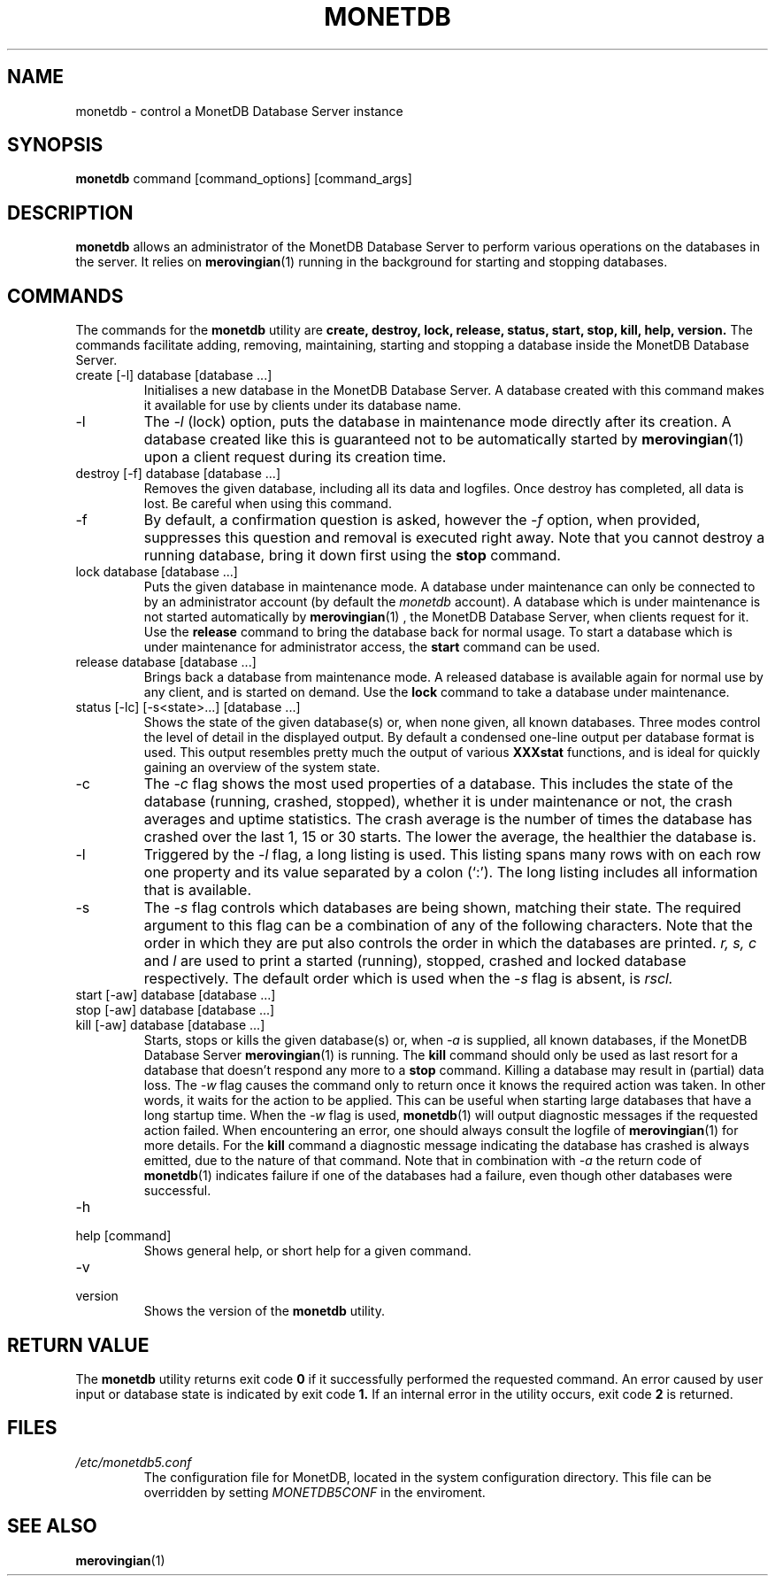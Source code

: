 .\" Process this file with
.\" groff -man -Tascii foo.1
.\"
.TH MONETDB 1 "SEPTEMBER 2007" Application "MonetDB Applications"
.SH NAME
monetdb \- control a MonetDB Database Server instance
.SH SYNOPSIS
.B monetdb
command [command_options] [command_args]
.SH DESCRIPTION
.B monetdb
allows an administrator of the MonetDB Database Server to perform
various operations on the databases in the server.  It relies on
.BR merovingian (1)
running in the background for starting and stopping databases.
.SH COMMANDS
The commands for the
.B monetdb
utility are
.B create, destroy, lock, release, status, start, stop, kill, help, version.
The commands facilitate adding, removing, maintaining, starting and
stopping a database inside the MonetDB Database Server.
.IP "create [\-l] database [database ...]"
Initialises a new database in the MonetDB Database Server.  A database
created with this command makes it available for use by clients under
its database name.
.IP \-l
The
.I \-l
(lock) option, puts the database in maintenance mode directly after
its creation.  A database created like this is guaranteed not to be
automatically started by
.BR merovingian (1)
upon a client request during its creation time.
.IP "destroy [\-f] database [database ...]"
Removes the given database, including all its data and logfiles.  Once
destroy has completed, all data is lost.  Be careful when using this
command.
.IP \-f
By default, a confirmation question is asked, however the
.I \-f
option, when provided, suppresses this question and removal is executed
right away.  Note that you cannot destroy a running database, bring it
down first using the
.B stop
command.
.IP "lock database [database ...]"
Puts the given database in maintenance mode.  A database under
maintenance can only be connected to by an administrator account
(by default the 
.I monetdb
account).  A database which is under maintenance is not started
automatically by
.BR merovingian (1)
, the MonetDB Database Server, when clients request for it.  Use the
.B release
command to bring the database back for normal usage.  To start a
database which is under maintenance for administrator access, the
.B start
command can be used.
.IP "release database [database ...]"
Brings back a database from maintenance mode.  A released database is
available again for normal use by any client, and is started on demand.
Use the
.B lock
command to take a database under maintenance.
.IP "status [\-lc] [\-s<state>...] [database ...]"
Shows the state of the given database(s) or, when none given, all known
databases.  Three modes control the level of detail in the displayed
output.  By default a condensed one-line output per database format is
used.  This output resembles pretty much the output of various
.B XXXstat
functions, and is ideal for quickly gaining an overview of the system
state.
.IP \-c
The
.I \-c
flag shows the most used properties of a database.  This includes the
state of the database (running, crashed, stopped), whether it is under
maintenance or not, the crash averages and uptime statistics.  The crash
average is the number of times the database has crashed over the last 1,
15 or 30 starts.  The lower the average, the healthier the database is.
.IP \-l
Triggered by the
.I \-l
flag, a long listing is used.  This listing spans many rows with on each
row one property and its value separated by a colon (`:').  The long
listing includes all information that is available.
.IP \-s
The
.I \-s
flag controls which databases are being shown, matching their state.
The required argument to this flag can be a combination of any of the
following characters.  Note that the order in which they are put also
controls the order in which the databases are printed.
.I r, s, c
and
.I l
are used to print a started (running), stopped, crashed and locked
database respectively.  The default order which is used when the
.I \-s
flag is absent, is
.I rscl.
.IP "start [\-aw] database [database ...]"
.IP "stop [\-aw] database [database ...]"
.IP "kill [\-aw] database [database ...]"
Starts, stops or kills the given database(s) or, when
.I \-a
is supplied, all known databases, if the MonetDB Database Server
.BR merovingian (1)
is running.  The
.B kill
command should only be used as last resort for a database that doesn't
respond any more to a
.B stop
command.  Killing a database may result in (partial) data loss.
The
.I \-w
flag causes the command only to return once it knows the required action
was taken.  In other words, it waits for the action to be applied.  This
can be useful when starting large databases that have a long startup
time.  When the
.I \-w
flag is used,
.BR monetdb (1)
will output diagnostic messages if the requested action failed.  When
encountering an error, one should always consult the logfile of
.BR merovingian (1)
for more details.  For the
.B kill
command a diagnostic message indicating the database has crashed is
always emitted, due to the nature of that command.
Note that in combination with
.I \-a
the return code of
.BR monetdb (1)
indicates failure if one of the databases had a failure, even though
other databases were successful.
.IP \-h
.IP "help [command]"
Shows general help, or short help for a given command.
.IP \-v
.IP version
Shows the version of the
.B monetdb
utility.
.SH "RETURN VALUE"
The
.B monetdb
utility returns exit code
.B 0
if it successfully performed the requested command.  An error caused by
user input or database state is indicated by exit code
.B 1.
If an internal error in the utility occurs, exit code
.B 2
is returned.
.SH FILES
.I /etc/monetdb5.conf
.RS
The configuration file for MonetDB, located in the system configuration
directory.  This file can be overridden by setting
.I MONETDB5CONF
in the enviroment.
.SH "SEE ALSO"
.BR merovingian (1)
.\".BR mserver5 (1)
